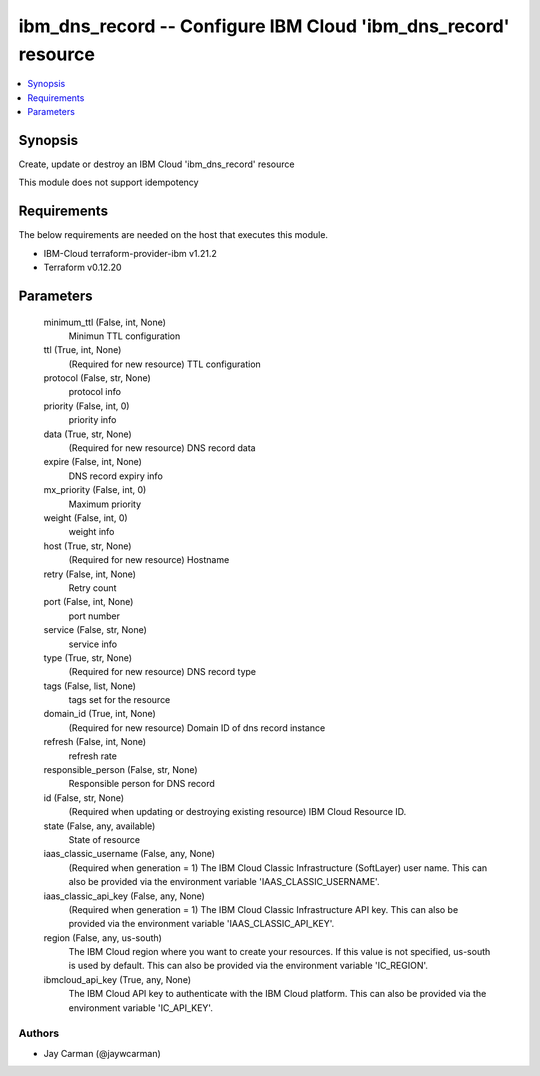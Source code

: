 
ibm_dns_record -- Configure IBM Cloud 'ibm_dns_record' resource
===============================================================

.. contents::
   :local:
   :depth: 1


Synopsis
--------

Create, update or destroy an IBM Cloud 'ibm_dns_record' resource

This module does not support idempotency



Requirements
------------
The below requirements are needed on the host that executes this module.

- IBM-Cloud terraform-provider-ibm v1.21.2
- Terraform v0.12.20



Parameters
----------

  minimum_ttl (False, int, None)
    Minimun TTL configuration


  ttl (True, int, None)
    (Required for new resource) TTL configuration


  protocol (False, str, None)
    protocol info


  priority (False, int, 0)
    priority info


  data (True, str, None)
    (Required for new resource) DNS record data


  expire (False, int, None)
    DNS record expiry info


  mx_priority (False, int, 0)
    Maximum priority


  weight (False, int, 0)
    weight info


  host (True, str, None)
    (Required for new resource) Hostname


  retry (False, int, None)
    Retry count


  port (False, int, None)
    port number


  service (False, str, None)
    service info


  type (True, str, None)
    (Required for new resource) DNS record type


  tags (False, list, None)
    tags set for the resource


  domain_id (True, int, None)
    (Required for new resource) Domain ID of dns record instance


  refresh (False, int, None)
    refresh rate


  responsible_person (False, str, None)
    Responsible person for DNS record


  id (False, str, None)
    (Required when updating or destroying existing resource) IBM Cloud Resource ID.


  state (False, any, available)
    State of resource


  iaas_classic_username (False, any, None)
    (Required when generation = 1) The IBM Cloud Classic Infrastructure (SoftLayer) user name. This can also be provided via the environment variable 'IAAS_CLASSIC_USERNAME'.


  iaas_classic_api_key (False, any, None)
    (Required when generation = 1) The IBM Cloud Classic Infrastructure API key. This can also be provided via the environment variable 'IAAS_CLASSIC_API_KEY'.


  region (False, any, us-south)
    The IBM Cloud region where you want to create your resources. If this value is not specified, us-south is used by default. This can also be provided via the environment variable 'IC_REGION'.


  ibmcloud_api_key (True, any, None)
    The IBM Cloud API key to authenticate with the IBM Cloud platform. This can also be provided via the environment variable 'IC_API_KEY'.













Authors
~~~~~~~

- Jay Carman (@jaywcarman)

